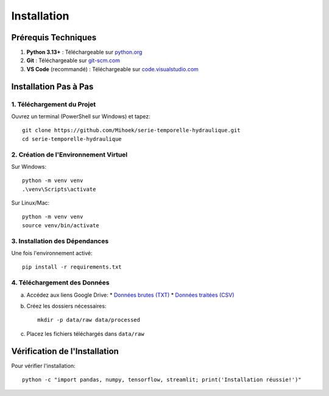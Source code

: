 Installation
============

Prérequis Techniques
-------------------
1. **Python 3.13+** : Téléchargeable sur `python.org <https://www.python.org/downloads/>`_
2. **Git** : Téléchargeable sur `git-scm.com <https://git-scm.com/downloads>`_
3. **VS Code** (recommandé) : Téléchargeable sur `code.visualstudio.com <https://code.visualstudio.com/download>`_

Installation Pas à Pas
---------------------

1. Téléchargement du Projet
^^^^^^^^^^^^^^^^^^^^^^^^^^
Ouvrez un terminal (PowerShell sur Windows) et tapez::

    git clone https://github.com/Mihoek/serie-temporelle-hydraulique.git
    cd serie-temporelle-hydraulique

2. Création de l'Environnement Virtuel
^^^^^^^^^^^^^^^^^^^^^^^^^^^^^^^^^^^^^
Sur Windows::

    python -m venv venv
    .\venv\Scripts\activate

Sur Linux/Mac::

    python -m venv venv
    source venv/bin/activate

3. Installation des Dépendances
^^^^^^^^^^^^^^^^^^^^^^^^^^^^^^
Une fois l'environnement activé::

    pip install -r requirements.txt

4. Téléchargement des Données
^^^^^^^^^^^^^^^^^^^^^^^^^^^^
a. Accédez aux liens Google Drive:
   * `Données brutes (TXT) <https://drive.google.com/drive/folders/1D6pebeI1JvbhwtHqNgVoNZM2hLTcaI9k>`_
   * `Données traitées (CSV) <https://drive.google.com/drive/folders/1ZtwsmsefogTsO0_kr_PFlmX0hW0a6sMa>`_

b. Créez les dossiers nécessaires::

    mkdir -p data/raw data/processed

c. Placez les fichiers téléchargés dans ``data/raw``

Vérification de l'Installation
----------------------------
Pour vérifier l'installation::

    python -c "import pandas, numpy, tensorflow, streamlit; print('Installation réussie!')"